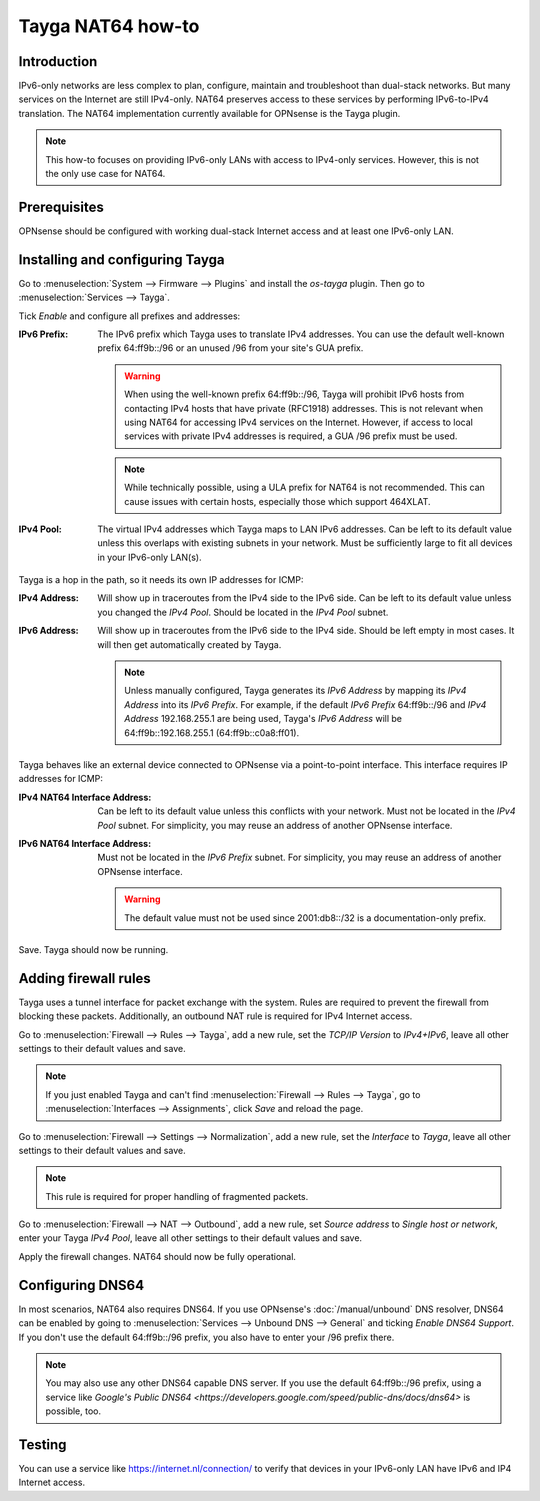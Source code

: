 ==================
Tayga NAT64 how-to
==================

------------
Introduction
------------
IPv6-only networks are less complex to plan, configure, maintain and troubleshoot than dual-stack networks. But many services on the Internet
are still IPv4-only. NAT64 preserves access to these services by performing IPv6-to-IPv4 translation. The NAT64 implementation currently
available for OPNsense is the Tayga plugin.

.. Note::
   This how-to focuses on providing IPv6-only LANs with access to IPv4-only services. However, this is not the only use case for NAT64.

-------------
Prerequisites
-------------
OPNsense should be configured with working dual-stack Internet access and at least one IPv6-only LAN.

--------------------------------
Installing and configuring Tayga
--------------------------------
Go to :menuselection:`System --> Firmware --> Plugins` and install the `os-tayga` plugin. Then go to :menuselection:`Services --> Tayga`.

Tick `Enable` and configure all prefixes and addresses:

:IPv6 Prefix:
   The IPv6 prefix which Tayga uses to translate IPv4 addresses. You can use the default well-known prefix 64:ff9b::/96 or an unused /96 from
   your site's GUA prefix.

   .. Warning::
      When using the well-known prefix 64:ff9b::/96, Tayga will prohibit IPv6 hosts from contacting IPv4 hosts that have private (RFC1918)
      addresses. This is not relevant when using NAT64 for accessing IPv4 services on the Internet. However, if access to local services with
      private IPv4 addresses is required, a GUA /96 prefix must be used.

   .. Note::
      While technically possible, using a ULA prefix for NAT64 is not recommended. This can cause issues with certain hosts, especially those
      which support 464XLAT.

:IPv4 Pool:
   The virtual IPv4 addresses which Tayga maps to LAN IPv6 addresses. Can be left to its default value unless this overlaps with existing
   subnets in your network. Must be sufficiently large to fit all devices in your IPv6-only LAN(s).

Tayga is a hop in the path, so it needs its own IP addresses for ICMP:

:IPv4 Address:
   Will show up in traceroutes from the IPv4 side to the IPv6 side. Can be left to its default value unless you changed the `IPv4 Pool`.
   Should be located in the `IPv4 Pool` subnet.

:IPv6 Address:
   Will show up in traceroutes from the IPv6 side to the IPv4 side. Should be left empty in most cases. It will then get automatically
   created by Tayga.

   .. Note::
      Unless manually configured, Tayga generates its `IPv6 Address` by mapping its `IPv4 Address` into its `IPv6 Prefix`. For example, if
      the default `IPv6 Prefix` 64:ff9b::/96 and `IPv4 Address` 192.168.255.1 are being used, Tayga's `IPv6 Address` will be
      64:ff9b::192.168.255.1 (64:ff9b::c0a8:ff01).

Tayga behaves like an external device connected to OPNsense via a point-to-point interface. This interface requires IP addresses for ICMP:

:IPv4 NAT64 Interface Address:
   Can be left to its default value unless this conflicts with your network. Must not be located in the `IPv4 Pool` subnet. For simplicity,
   you may reuse an address of another OPNsense interface.

:IPv6 NAT64 Interface Address:
   Must not be located in the `IPv6 Prefix` subnet. For simplicity, you may reuse an address of another OPNsense interface.

   .. Warning::
      The default value must not be used since 2001:db8::/32 is a documentation-only prefix.

Save. Tayga should now be running.

---------------------
Adding firewall rules
---------------------
Tayga uses a tunnel interface for packet exchange with the system. Rules are required to prevent the firewall from blocking these packets.
Additionally, an outbound NAT rule is required for IPv4 Internet access.

Go to :menuselection:`Firewall --> Rules --> Tayga`, add a new rule, set the `TCP/IP Version` to `IPv4+IPv6`, leave all other settings to
their default values and save.

.. Note::
   If you just enabled Tayga and can't find :menuselection:`Firewall --> Rules --> Tayga`, go to :menuselection:`Interfaces --> Assignments`,
   click `Save` and reload the page.

Go to :menuselection:`Firewall --> Settings --> Normalization`, add a new rule, set the `Interface` to `Tayga`, leave all other settings to
their default values and save.

.. Note::
   This rule is required for proper handling of fragmented packets.

Go to :menuselection:`Firewall --> NAT --> Outbound`, add a new rule, set `Source address` to `Single host or network`, enter your Tayga
`IPv4 Pool`, leave all other settings to their default values and save.

Apply the firewall changes. NAT64 should now be fully operational.

-----------------
Configuring DNS64
-----------------
In most scenarios, NAT64 also requires DNS64. If you use OPNsense's :doc:`/manual/unbound` DNS resolver, DNS64 can be enabled by going to
:menuselection:`Services --> Unbound DNS --> General` and ticking `Enable DNS64 Support`. If you don't use the default 64:ff9b::/96 prefix,
you also have to enter your /96 prefix there.

.. Note::
   You may also use any other DNS64 capable DNS server. If you use the default 64:ff9b::/96 prefix, using a service like `Google's Public
   DNS64 <https://developers.google.com/speed/public-dns/docs/dns64>` is possible, too.

-------
Testing
-------
You can use a service like https://internet.nl/connection/ to verify that devices in your IPv6-only LAN have IPv6 and IP4 Internet access.
